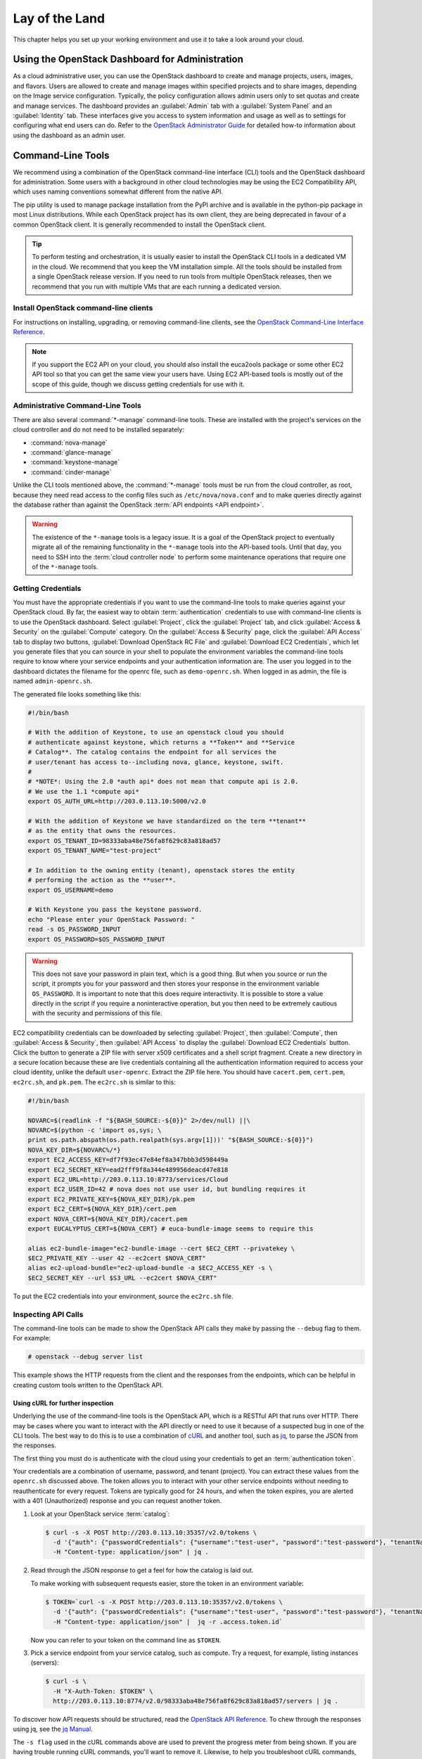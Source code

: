 ===============
Lay of the Land
===============

This chapter helps you set up your working environment and use it to
take a look around your cloud.

Using the OpenStack Dashboard for Administration
~~~~~~~~~~~~~~~~~~~~~~~~~~~~~~~~~~~~~~~~~~~~~~~~

As a cloud administrative user, you can use the OpenStack dashboard to
create and manage projects, users, images, and flavors. Users are
allowed to create and manage images within specified projects and to
share images, depending on the Image service configuration. Typically,
the policy configuration allows admin users only to set quotas and
create and manage services. The dashboard provides an :guilabel:`Admin`
tab with a :guilabel:`System Panel` and an :guilabel:`Identity` tab.
These interfaces give you access to system information and usage as
well as to settings for configuring what
end users can do. Refer to the `OpenStack Administrator
Guide <http://docs.openstack.org/admin-guide/dashboard.html>`__ for
detailed how-to information about using the dashboard as an admin user.

Command-Line Tools
~~~~~~~~~~~~~~~~~~

We recommend using a combination of the OpenStack command-line interface
(CLI) tools and the OpenStack dashboard for administration. Some users
with a background in other cloud technologies may be using the EC2
Compatibility API, which uses naming conventions somewhat different from
the native API.

The pip utility is used to manage package installation from the PyPI
archive and is available in the python-pip package in most Linux
distributions. While each OpenStack project has its own client, they are
being deprecated in favour of a common OpenStack client. It is generally
recommended to install the OpenStack client.

.. tip::

   To perform testing and orchestration, it is usually easier to install the
   OpenStack CLI tools in a dedicated VM in the cloud. We recommend
   that you keep the VM installation simple. All the tools should be installed
   from a single OpenStack release version. If you need to run tools from
   multiple OpenStack releases, then we recommend that you run with multiple
   VMs that are each running a dedicated version.

Install OpenStack command-line clients
--------------------------------------

For instructions on installing, upgrading, or removing command-line clients,
see the `OpenStack Command-Line Interface Reference
<http://docs.openstack.org/cli-reference/common/cli-install-openstack-command-line-clients.html>`_.

.. note::

   If you support the EC2 API on your cloud, you should also install the
   euca2ools package or some other EC2 API tool so that you can get the
   same view your users have. Using EC2 API-based tools is mostly out of
   the scope of this guide, though we discuss getting credentials for use
   with it.

Administrative Command-Line Tools
---------------------------------

There are also several :command:`*-manage` command-line tools. These are
installed with the project's services on the cloud controller and do not
need to be installed separately:

* :command:`nova-manage`
* :command:`glance-manage`
* :command:`keystone-manage`
* :command:`cinder-manage`

Unlike the CLI tools mentioned above, the :command:`*-manage` tools must
be run from the cloud controller, as root, because they need read access
to the config files such as ``/etc/nova/nova.conf`` and to make queries
directly against the database rather than against the OpenStack
:term:`API endpoints <API endpoint>`.

.. warning::

   The existence of the ``*-manage`` tools is a legacy issue. It is a
   goal of the OpenStack project to eventually migrate all of the
   remaining functionality in the ``*-manage`` tools into the API-based
   tools. Until that day, you need to SSH into the
   :term:`cloud controller node` to perform some maintenance operations
   that require one of the ``*-manage`` tools.

Getting Credentials
-------------------

You must have the appropriate credentials if you want to use the
command-line tools to make queries against your OpenStack cloud. By far,
the easiest way to obtain :term:`authentication` credentials to use with
command-line clients is to use the OpenStack dashboard. Select
:guilabel:`Project`, click the :guilabel:`Project` tab, and click
:guilabel:`Access & Security` on the :guilabel:`Compute` category.
On the :guilabel:`Access & Security` page, click the :guilabel:`API Access`
tab to display two buttons, :guilabel:`Download OpenStack RC File` and
:guilabel:`Download EC2 Credentials`, which let you generate files that
you can source in your shell to populate the environment variables the
command-line tools require to know where your service endpoints and your
authentication information are. The user you logged in to the dashboard
dictates the filename for the openrc file, such as ``demo-openrc.sh``.
When logged in as admin, the file is named ``admin-openrc.sh``.

The generated file looks something like this:

.. code-block:: bash

   #!/bin/bash

   # With the addition of Keystone, to use an openstack cloud you should
   # authenticate against keystone, which returns a **Token** and **Service
   # Catalog**. The catalog contains the endpoint for all services the
   # user/tenant has access to--including nova, glance, keystone, swift.
   #
   # *NOTE*: Using the 2.0 *auth api* does not mean that compute api is 2.0.
   # We use the 1.1 *compute api*
   export OS_AUTH_URL=http://203.0.113.10:5000/v2.0

   # With the addition of Keystone we have standardized on the term **tenant**
   # as the entity that owns the resources.
   export OS_TENANT_ID=98333aba48e756fa8f629c83a818ad57
   export OS_TENANT_NAME="test-project"

   # In addition to the owning entity (tenant), openstack stores the entity
   # performing the action as the **user**.
   export OS_USERNAME=demo

   # With Keystone you pass the keystone password.
   echo "Please enter your OpenStack Password: "
   read -s OS_PASSWORD_INPUT
   export OS_PASSWORD=$OS_PASSWORD_INPUT

.. warning::

   This does not save your password in plain text, which is a good
   thing. But when you source or run the script, it prompts you for
   your password and then stores your response in the environment
   variable ``OS_PASSWORD``. It is important to note that this does
   require interactivity. It is possible to store a value directly in
   the script if you require a noninteractive operation, but you then
   need to be extremely cautious with the security and permissions of
   this file.

EC2 compatibility credentials can be downloaded by selecting
:guilabel:`Project`, then :guilabel:`Compute`, then
:guilabel:`Access & Security`, then :guilabel:`API Access` to display the
:guilabel:`Download EC2 Credentials` button. Click the button to generate
a ZIP file with server x509 certificates and a shell script fragment.
Create a new directory in a secure location because these are live credentials
containing all the authentication information required to access your
cloud identity, unlike the default ``user-openrc``. Extract the ZIP file
here. You should have ``cacert.pem``, ``cert.pem``, ``ec2rc.sh``, and
``pk.pem``. The ``ec2rc.sh`` is similar to this:

.. code-block:: bash

   #!/bin/bash

   NOVARC=$(readlink -f "${BASH_SOURCE:-${0}}" 2>/dev/null) ||\
   NOVARC=$(python -c 'import os,sys; \
   print os.path.abspath(os.path.realpath(sys.argv[1]))' "${BASH_SOURCE:-${0}}")
   NOVA_KEY_DIR=${NOVARC%/*}
   export EC2_ACCESS_KEY=df7f93ec47e84ef8a347bbb3d598449a
   export EC2_SECRET_KEY=ead2fff9f8a344e489956deacd47e818
   export EC2_URL=http://203.0.113.10:8773/services/Cloud
   export EC2_USER_ID=42 # nova does not use user id, but bundling requires it
   export EC2_PRIVATE_KEY=${NOVA_KEY_DIR}/pk.pem
   export EC2_CERT=${NOVA_KEY_DIR}/cert.pem
   export NOVA_CERT=${NOVA_KEY_DIR}/cacert.pem
   export EUCALYPTUS_CERT=${NOVA_CERT} # euca-bundle-image seems to require this

   alias ec2-bundle-image="ec2-bundle-image --cert $EC2_CERT --privatekey \
   $EC2_PRIVATE_KEY --user 42 --ec2cert $NOVA_CERT"
   alias ec2-upload-bundle="ec2-upload-bundle -a $EC2_ACCESS_KEY -s \
   $EC2_SECRET_KEY --url $S3_URL --ec2cert $NOVA_CERT"

To put the EC2 credentials into your environment, source the
``ec2rc.sh`` file.

Inspecting API Calls
--------------------

The command-line tools can be made to show the OpenStack API calls they
make by passing the ``--debug`` flag to them. For example:

.. code-block:: console

   # openstack --debug server list

This example shows the HTTP requests from the client and the responses
from the endpoints, which can be helpful in creating custom tools
written to the OpenStack API.

Using cURL for further inspection
^^^^^^^^^^^^^^^^^^^^^^^^^^^^^^^^^

Underlying the use of the command-line tools is the OpenStack API, which
is a RESTful API that runs over HTTP. There may be cases where you want
to interact with the API directly or need to use it because of a
suspected bug in one of the CLI tools. The best way to do this is to use
a combination of `cURL <http://curl.haxx.se/>`_ and another tool,
such as `jq <http://stedolan.github.io/jq/>`_, to parse the JSON from
the responses.

The first thing you must do is authenticate with the cloud using your
credentials to get an :term:`authentication token`.

Your credentials are a combination of username, password, and tenant
(project). You can extract these values from the ``openrc.sh`` discussed
above. The token allows you to interact with your other service
endpoints without needing to reauthenticate for every request. Tokens
are typically good for 24 hours, and when the token expires, you are
alerted with a 401 (Unauthorized) response and you can request another
token.

#. Look at your OpenStack service :term:`catalog`:

   .. code-block:: console

      $ curl -s -X POST http://203.0.113.10:35357/v2.0/tokens \
        -d '{"auth": {"passwordCredentials": {"username":"test-user", "password":"test-password"}, "tenantName":"test-project"}}' \
        -H "Content-type: application/json" | jq .

#. Read through the JSON response to get a feel for how the catalog is
   laid out.

   To make working with subsequent requests easier, store the token in
   an environment variable:

   .. code-block:: console

      $ TOKEN=`curl -s -X POST http://203.0.113.10:35357/v2.0/tokens \
        -d '{"auth": {"passwordCredentials": {"username":"test-user", "password":"test-password"}, "tenantName":"test-project"}}' \
        -H "Content-type: application/json" |  jq -r .access.token.id`

   Now you can refer to your token on the command line as ``$TOKEN``.

#. Pick a service endpoint from your service catalog, such as compute.
   Try a request, for example, listing instances (servers):

   .. code-block:: console

      $ curl -s \
        -H "X-Auth-Token: $TOKEN" \
        http://203.0.113.10:8774/v2.0/98333aba48e756fa8f629c83a818ad57/servers | jq .

To discover how API requests should be structured, read the `OpenStack
API Reference <http://developer.openstack.org/api-guide/quick-start/index.html>`_. To chew
through the responses using jq, see the `jq
Manual <http://stedolan.github.io/jq/manual/>`_.

The ``-s flag`` used in the cURL commands above are used to prevent
the progress meter from being shown. If you are having trouble running
cURL commands, you'll want to remove it. Likewise, to help you
troubleshoot cURL commands, you can include the ``-v`` flag to show you
the verbose output. There are many more extremely useful features in
cURL; refer to the man page for all the options.

Servers and Services
--------------------

As an administrator, you have a few ways to discover what your OpenStack
cloud looks like simply by using the OpenStack tools available. This
section gives you an idea of how to get an overview of your cloud, its
shape, size, and current state.

First, you can discover what servers belong to your OpenStack cloud by
running:

.. code-block:: console

   # openstack service list

The output looks like the following:

.. code-block:: console

   +----------------------------------+----------+----------+
   | ID                               | Name     | Type     |
   +----------------------------------+----------+----------+
   | 0a01b2d1ee5d4ce79ea65f6356a6fffb | nova     | compute  |
   | 769eeea7aaef4724aa98376941d7c364 | glance   | image    |
   | 87f4688f09104d81ab52661d74134652 | keystone | identity |
   | 936cf7f450c2428e9e5746e0ea0a2cc7 | cinder   | volume   |
   | c92b9bdcb42c48ddb7abd926d43999f9 | neutron  | network  |
   | f633b72d040e46cb8700c62e82418b98 | cinderv2 | volumev2 |
   +----------------------------------+----------+----------+

The output shows that there are five compute nodes and one cloud
controller. You see all the services in the up state, which indicates that
the services are up and running. If a service is in a down state, it is
no longer available. This is an indication that you
should troubleshoot why the service is down.

If you are using cinder, run the following command to see a similar
listing:

.. code-block:: console

   # cinder-manage host list | sort
   host              zone
   c01.example.com   nova
   c02.example.com   nova
   c03.example.com   nova
   c04.example.com   nova
   c05.example.com   nova
   cloud.example.com nova

With these two tables, you now have a good overview of what servers and
services make up your cloud.

You can also use the Identity service (keystone) to see what services
are available in your cloud as well as what endpoints have been
configured for the services.

The following command requires you to have your shell environment
configured with the proper administrative variables:

.. code-block:: console

   $ openstack catalog list
   +----------+------------+---------------------------------------------------------------------------------+
   | Name     | Type       | Endpoints                                                                       |
   +----------+------------+---------------------------------------------------------------------------------+
   | nova     | compute    | RegionOne                                                                       |
   |          |            |   public: http://192.168.122.10:8774/v2/9faa845768224258808fc17a1bb27e5e        |
   |          |            | RegionOne                                                                       |
   |          |            |   internal: http://192.168.122.10:8774/v2/9faa845768224258808fc17a1bb27e5e      |
   |          |            | RegionOne                                                                       |
   |          |            |   admin: http://192.168.122.10:8774/v2/9faa845768224258808fc17a1bb27e5e         |
   |          |            |                                                                                 |
   | cinderv2 | volumev2   | RegionOne                                                                       |
   |          |            |   public: http://192.168.122.10:8776/v2/9faa845768224258808fc17a1bb27e5e        |
   |          |            | RegionOne                                                                       |
   |          |            |   internal: http://192.168.122.10:8776/v2/9faa845768224258808fc17a1bb27e5e      |
   |          |            | RegionOne                                                                       |
   |          |            |   admin: http://192.168.122.10:8776/v2/9faa845768224258808fc17a1bb27e5e         |
   |          |            |                                                                                 |

The preceding output has been truncated to show only two services. You
will see one service entry for each service that your cloud provides.
Note how the endpoint domain can be different depending on the endpoint
type. Different endpoint domains per type are not required, but this can
be done for different reasons, such as endpoint privacy or network
traffic segregation.

You can find the version of the Compute installation by using the
OpenStack command-line client:

.. code-block:: console

   # openstack --version

Diagnose Your Compute Nodes
---------------------------

You can obtain extra information about virtual machines that are
running—their CPU usage, the memory, the disk I/O or network I/O—per
instance, by running the :command:`nova diagnostics` command with a server ID:

.. code-block:: console

   $ nova diagnostics <serverID>

The output of this command varies depending on the hypervisor because
hypervisors support different attributes. The following demonstrates
the difference between the two most popular hypervisors.
Here is example output when the hypervisor is Xen:

.. code-block:: console

   +----------------+-----------------+
   |    Property    |      Value      |
   +----------------+-----------------+
   | cpu0           | 4.3627          |
   | memory         | 1171088064.0000 |
   | memory_target  | 1171088064.0000 |
   | vbd_xvda_read  | 0.0             |
   | vbd_xvda_write | 0.0             |
   | vif_0_rx       | 3223.6870       |
   | vif_0_tx       | 0.0             |
   | vif_1_rx       | 104.4955        |
   | vif_1_tx       | 0.0             |
   +----------------+-----------------+

While the command should work with any hypervisor that is controlled
through libvirt (KVM, QEMU, or LXC), it has been tested only with KVM.
Here is the example output when the hypervisor is KVM:

.. code-block:: console

   +------------------+------------+
   | Property         | Value      |
   +------------------+------------+
   | cpu0_time        | 2870000000 |
   | memory           | 524288     |
   | vda_errors       | -1         |
   | vda_read         | 262144     |
   | vda_read_req     | 112        |
   | vda_write        | 5606400    |
   | vda_write_req    | 376        |
   | vnet0_rx         | 63343      |
   | vnet0_rx_drop    | 0          |
   | vnet0_rx_errors  | 0          |
   | vnet0_rx_packets | 431        |
   | vnet0_tx         | 4905       |
   | vnet0_tx_drop    | 0          |
   | vnet0_tx_errors  | 0          |
   | vnet0_tx_packets | 45         |
   +------------------+------------+

Network Inspection
~~~~~~~~~~~~~~~~~~

To see which fixed IP networks are configured in your cloud, you can use
the :command:`openstack` command-line client to get the IP ranges:

.. code-block:: console

   $ openstack subnet list
   +--------------------------------------+----------------+--------------------------------------+-----------------+
   | ID                                   | Name           | Network                              | Subnet          |
   +--------------------------------------+----------------+--------------------------------------+-----------------+
   | 346806ee-a53e-44fd-968a-ddb2bcd2ba96 | public_subnet  | 0bf90de6-fc0f-4dba-b80d-96670dfb331a | 172.24.4.224/28 |
   | f939a1e4-3dc3-4540-a9f6-053e6f04918f | private_subnet | 1f7f429e-c38e-47ba-8acf-c44e3f5e8d71 | 10.0.0.0/24     |
   +--------------------------------------+----------------+--------------------------------------+-----------------+

The OpenStack command-line client can provide some additional details:

.. code-block:: console

   # openstack compute service list
   +----+------------------+------------+----------+---------+-------+----------------------------+
   | Id | Binary           | Host       | Zone     | Status  | State | Updated At                 |
   +----+------------------+------------+----------+---------+-------+----------------------------+
   |  1 | nova-consoleauth | controller | internal | enabled | up    | 2016-08-18T12:16:53.000000 |
   |  2 | nova-scheduler   | controller | internal | enabled | up    | 2016-08-18T12:16:59.000000 |
   |  3 | nova-conductor   | controller | internal | enabled | up    | 2016-08-18T12:16:52.000000 |
   |  7 | nova-compute     | controller | nova     | enabled | up    | 2016-08-18T12:16:58.000000 |
   +----+------------------+------------+----------+---------+-------+----------------------------+


This output shows that two networks are configured, each network
containing 255 IPs (a /24 subnet). The first network has been assigned
to a certain project, while the second network is still open for
assignment. You can assign this network manually; otherwise, it is
automatically assigned when a project launches its first instance.

To find out whether any floating IPs are available in your cloud, run:

.. code-block:: console

   # openstack floating ip list
   +--------------------------------------+---------------------+------------------+--------------------------------------+
   | ID                                   | Floating IP Address | Fixed IP Address | Port                                 |
   +--------------------------------------+---------------------+------------------+--------------------------------------+
   | 340cb36d-6a52-4091-b256-97b6e61cbb20 | 172.24.4.227        | 10.2.1.8         | 1fec8fb8-7a8c-44c2-acd8-f10e2e6cd326 |
   | 8b1bfc0c-7a91-4da0-b3cc-4acae26cbdec | 172.24.4.228        | None             | None                                 |
   +--------------------------------------+---------------------+------------------+--------------------------------------+

Here, two floating IPs are available. The first has been allocated to a
project, while the other is unallocated.

Users and Projects
~~~~~~~~~~~~~~~~~~

To see a list of projects that have been added to the cloud, run:

.. code-block:: console

   $ openstack project list
   +----------------------------------+--------------------+
   | ID                               | Name               |
   +----------------------------------+--------------------+
   | 422c17c0b26f4fbe9449f37a5621a5e6 | alt_demo           |
   | 5dc65773519248f3a580cfe28ba7fa3f | demo               |
   | 9faa845768224258808fc17a1bb27e5e | admin              |
   | a733070a420c4b509784d7ea8f6884f7 | invisible_to_admin |
   | aeb3e976e7794f3f89e4a7965db46c1e | service            |
   +----------------------------------+--------------------+

To see a list of users, run:

.. code-block:: console

   $ openstack user list
   +----------------------------------+----------+
   | ID                               | Name     |
   +----------------------------------+----------+
   | 5837063598694771aedd66aa4cddf0b8 | demo     |
   | 58efd9d852b74b87acc6efafaf31b30e | cinder   |
   | 6845d995a57a441f890abc8f55da8dfb | glance   |
   | ac2d15a1205f46d4837d5336cd4c5f5a | alt_demo |
   | d8f593c3ae2b47289221f17a776a218b | admin    |
   | d959ec0a99e24df0b7cb106ff940df20 | nova     |
   +----------------------------------+----------+

.. note::

   Sometimes a user and a group have a one-to-one mapping. This happens
   for standard system accounts, such as cinder, glance, nova, and
   swift, or when only one user is part of a group.

Running Instances
~~~~~~~~~~~~~~~~~

To see a list of running instances, run:

.. code-block:: console

   $ openstack server list --all-projects
   +--------------------------------------+------+--------+---------------------+------------+
   | ID                                   | Name | Status | Networks            | Image Name |
   +--------------------------------------+------+--------+---------------------+------------+
   | 495b4f5e-0b12-4c5a-b4e0-4326dee17a5a | vm1  | ACTIVE | public=172.24.4.232 | cirros     |
   | e83686f9-16e8-45e6-911d-48f75cb8c0fb | vm2  | ACTIVE | private=10.0.0.7    | cirros     |
   +--------------------------------------+------+--------+---------------------+------------+

Unfortunately, this command does not tell you various details about the
running instances, such as what compute node the instance is running on,
what flavor the instance is, and so on. You can use the following
command to view details about individual instances:

.. code-block:: console

   $ openstack server show <uuid>

For example:

.. code-block:: console

   # openstack server show 81db556b-8aa5-427d-a95c-2a9a6972f630
   +--------------------------------------+----------------------------------------------------------+
   | Field                                | Value                                                    |
   +--------------------------------------+----------------------------------------------------------+
   | OS-DCF:diskConfig                    | AUTO                                                     |
   | OS-EXT-AZ:availability_zone          | nova                                                     |
   | OS-EXT-SRV-ATTR:host                 | c02.example.com                                          |
   | OS-EXT-SRV-ATTR:hypervisor_hostname  | c02.example.com                                          |
   | OS-EXT-SRV-ATTR:instance_name        | instance-00000001                                        |
   | OS-EXT-STS:power_state               | Running                                                  |
   | OS-EXT-STS:task_state                | None                                                     |
   | OS-EXT-STS:vm_state                  | active                                                   |
   | OS-SRV-USG:launched_at               | 2016-10-19T15:18:09.000000                               |
   | OS-SRV-USG:terminated_at             | None                                                     |
   | accessIPv4                           |                                                          |
   | accessIPv6                           |                                                          |
   | addresses                            | private=10.0.0.7                                         |
   | config_drive                         |                                                          |
   | created                              | 2016-10-19T15:17:46Z                                     |
   | flavor                               | m1.tiny (1)                                              |
   | hostId                               | 2b57e2b7a839508337fb55695b8f6e65aa881460a20449a76352040b |
   | id                                   | e83686f9-16e8-45e6-911d-48f75cb8c0fb                     |
   | image                                | cirros (9fef3b2d-c35d-4b61-bea8-09cc6dc41829)            |
   | key_name                             | None                                                     |
   | name                                 | test                                                     |
   | os-extended-volumes:volumes_attached | []                                                       |
   | progress                             | 0                                                        |
   | project_id                           | 1eaaf6ede7a24e78859591444abf314a                         |
   | properties                           |                                                          |
   | security_groups                      | [{u'name': u'default'}]                                  |
   | status                               | ACTIVE                                                   |
   | updated                              | 2016-10-19T15:18:58Z                                     |
   | user_id                              | 7aaa9b5573ce441b98dae857a82ecc68                         |
   +--------------------------------------+----------------------------------------------------------+

This output shows that an instance named ``devstack`` was created from
an Ubuntu 12.04 image using a flavor of ``m1.small`` and is hosted on
the compute node ``c02.example.com``.

Summary
~~~~~~~

We hope you have enjoyed this quick tour of your working environment,
including how to interact with your cloud and extract useful
information. From here, you can use the `OpenStack Administrator
Guide <http://docs.openstack.org/admin-guide/>`_ as your
reference for all of the command-line functionality in your cloud.
